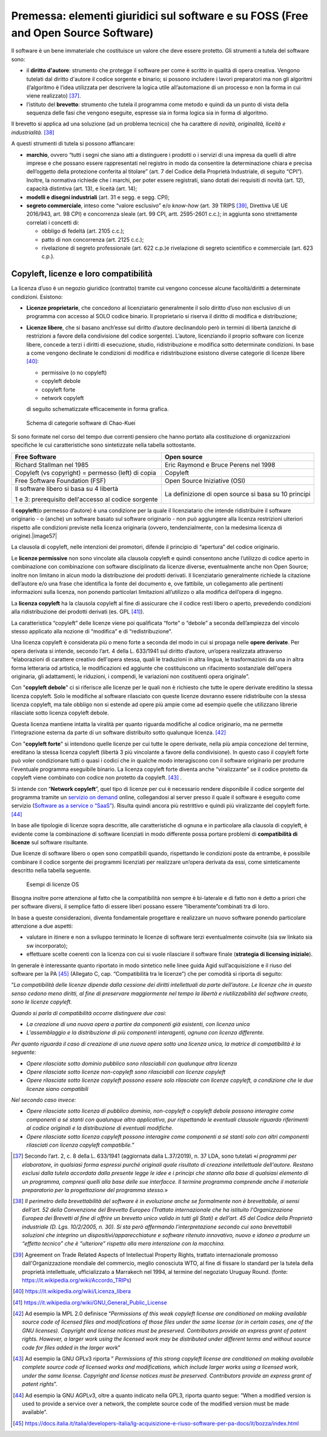 Premessa: elementi giuridici sul software e su FOSS (Free and Open Source Software)
=========================================================================================

Il software è un bene immateriale che costituisce un valore che deve
essere protetto. Gli strumenti a tutela del software sono:

-  il **diritto d'autore**: strumento che protegge il software per come
   è scritto in qualità di opera creativa. Vengono tutelati dal diritto
   d'autore il codice sorgente e binario; si possono includere i lavori
   preparatori ma non gli algoritmi (l’algoritmo è l’idea utilizzata per
   descrivere la logica utile all’automazione di un processo e non la
   forma in cui viene realizzato) [37]_.

-  l’istituto del **brevetto**: strumento che tutela il programma come
   metodo e quindi da un punto di vista della sequenza delle fasi che
   vengono eseguite, espresse sia in forma logica sia in forma di
   algoritmo.

Il brevetto si applica ad una soluzione (ad un problema tecnico) che ha
carattere di *novità, originalità, liceità e
industrialità.* [38]_

A questi strumenti di tutela si possono affiancare:

-  **marchio**, ovvero “tutti i segni che siano atti a distinguere i
   prodotti o i servizi di una impresa da quelli di altre imprese e che
   possano essere rappresentati nel registro in modo da consentire la
   determinazione chiara e precisa dell’oggetto della protezione
   conferita al titolare” (art. 7 del Codice della Proprietà
   Industriale, di seguito “CPI”). Inoltre, la normativa richiede che i
   marchi, per poter essere registrati, siano dotati dei requisiti di
   novità (art. 12), capacità distintiva (art. 13), e liceità (art. 14);

-  **modelli e disegni industriali** (art. 31 e segg. e segg. CPI);

-  **segreto commerciale**, inteso come “valore esclusivo” e/o
   *know-how* (art. 39 TRIPS [39]_, Direttiva UE UE 2016/943,
   art. 98 CPI) e concorrenza sleale (art. 99 CPI, artt. 2595-2601
   c.c.); in aggiunta sono strettamente correlati i concetti di:

   -  obbligo di fedeltà (art. 2105 c.c.);

   -  patto di non concorrenza (art. 2125 c.c.);

   -  rivelazione di segreto professionale (art. 622 c.p.)e rivelazione di segreto scientifico e commerciale (art. 623 c.p.).

Copyleft, licenze e loro compatibilità
----------------------------------------

La licenza d’uso è un negozio giuridico (contratto) tramite cui vengono
concesse alcune facoltà/diritti a determinate condizioni. Esistono:

-  **Licenze proprietarie**, che concedono al licenziatario generalmente il
   solo diritto d’uso non esclusivo di un programma con accesso al SOLO
   codice binario. Il proprietario si riserva il diritto di modifica e
   distribuzione;

-  **Licenze libere**, che si basano anch’esse sul diritto d’autore
   declinandolo però in termini di libertà (anziché di restrizioni a
   favore della condivisione del codice sorgente). L’autore, licenziando
   il proprio software con licenze libere, concede a terzi i diritti di
   esecuzione, studio, ridistribuzione e modifica sotto determinate
   condizioni. In base a come vengono declinate le condizioni di
   modifica e ridistribuzione esistono diverse categorie di licenze
   libere [40]_:

   -  permissive (o no copyleft)

   -  copyleft debole

   -  copyleft forte

   -  network copyleft

   di seguito schematizzate efficacemente in forma grafica.

.. |image56| figure:: /immagini/100002010000054D000002AD49A6931C5F7BB1A7.png
    :scale: 50 % 
    :alt: Schema di categorie software di Chao-Kuei

    Schema di categorie software di Chao-Kuei

Si sono formate nel corso del tempo due correnti pensiero che hanno
portato alla costituzione di organizzazioni specifiche le cui
caratteristiche sono sintetizzate nella tabella sottostante.

+-----------------------------------+-----------------------------------+
| **Free Software**                 | **Open source**                   |
+-----------------------------------+-----------------------------------+
| Richard Stallman nel 1985         | Eric Raymond e Bruce Perens nel   |
|                                   | 1998                              |
+-----------------------------------+-----------------------------------+
| Copyleft (vs copyright) =         | Copyleft                          |
| permesso (left) di copia          |                                   |
+-----------------------------------+-----------------------------------+
| Free Software Foundation (FSF)    | Open Source Iniziative (OSI)      |
+-----------------------------------+-----------------------------------+
| Il software libero si basa su 4   | La definizione di open source si  |
| libertà                           | basa su 10 principi               |
|                                   |                                   |
| 1 e 3: prerequisito dell'accesso  |                                   |
| al codice sorgente                |                                   |
+-----------------------------------+-----------------------------------+

Il **copyleft**\ (o permesso d’autore) è una condizione per la quale il
licenziatario che intende ridistribuire il software originario - o
(anche) un software basato sul software originario - non può aggiungere
alla licenza restrizioni ulteriori rispetto alle condizioni previste
nella licenza originaria (ovvero, tendenzialmente, con la medesima
licenza di origine).\ |image57|

La clausola di copyleft, nelle intenzioni dei promotori, difende il
principio di “apertura” del codice originario.

Le **licenze permissive** non sono vincolate alla clausola copyleft e
quindi consentono anche l’utilizzo di codice aperto in combinazione con
combinazione con software disciplinato da licenze diverse, eventualmente
anche non Open Source; inoltre non limitano in alcun modo la
distribuzione dei prodotti derivati. Il licenziatario generalmente
richiede la citazione dell’autore e/o una frase che identifica la fonte
del documento e, ove fattibile, un collegamento alle pertinenti
informazioni sulla licenza, non ponendo particolari limitazioni
all’utilizzo o alla modifica dell’opera di ingegno.

La **licenza copyleft** ha la clausola copyleft al fine di assicurare
che il codice resti libero o aperto, prevedendo condizioni alla
ridistribuzione dei prodotti derivati (es. GPL [41]_).

La caratteristica “copyleft” delle licenze viene poi qualificata “forte”
o “debole” a seconda dell’ampiezza del vincolo stesso applicato alla
nozione di “modifica” e di “redistribuzione”.

Una licenza copyleft è considerata più o meno forte a seconda del modo
in cui si propaga nelle **opere derivate**. Per opera derivata si
intende, secondo l’art. 4 della L. 633/1941 sul diritto d’autore,
un’opera realizzata attraverso “elaborazioni di carattere creativo
dell'opera stessa, quali le traduzioni in altra lingua, le
trasformazioni da una in altra forma letteraria od artistica, le
modificazioni ed aggiunte che costituiscono un rifacimento sostanziale
dell'opera originaria, gli adattamenti, le riduzioni, i compendi, le
variazioni non costituenti opera originale”.

Con "**copyleft debole**" ci si riferisce alle licenze per le quali non
è richiesto che tutte le opere derivate ereditino la stessa licenza
copyleft. Solo le modifiche al software rilasciato con queste licenze
dovranno essere ridistribuite con la stessa licenza copyleft, ma tale
obbligo non si estende ad opere più ampie come ad esempio quelle che
utilizzano librerie rilasciate sotto licenza copyleft debole.

Questa licenza mantiene intatta la viralità per quanto riguarda
modifiche al codice originario, ma ne permette l’integrazione esterna da
parte di un software distribuito sotto qualunque licenza. [42]_

Con "**copyleft forte**" si intendono quelle licenze per cui tutte le
opere derivate, nella più ampia concezione del termine, ereditano la
stessa licenza copyleft (libertà 3 più vincolante a favore della
condivisione). In questo caso il copyleft forte può voler condizionare
tutti o quasi i codici che in qualche modo interagiscono con il software
originario per produrre l'eventuale programma eseguibile binario. La
licenza copyleft forte diventa anche “viralizzante” se il codice
protetto da copyleft viene combinato con codice non protetto da
copyleft. [43]_ .

Si intende con “\ **Network copyleft**\ ”, quel tipo di licenze per cui
è necessario rendere disponibile il codice sorgente del programma
tramite un `servizio on demand <https://it.wikipedia.org/wiki/On_demand_(informatica)>`__
online, collegandosi al server presso il quale il software è eseguito
come servizio (`Software as a service o “SaaS” <https://it.wikipedia.org/wiki/Software_as_a_service>`__).
Risulta quindi ancora più restrittivo e quindi più viralizzante del
copyleft forte. [44]_

In base alle tipologie di licenze sopra descritte, alle caratteristiche
di ognuna e in particolare alla clausola di copyleft, è evidente come la
combinazione di software licenziati in modo differente possa portare
problemi di **compatibilità di licenze** sul software risultante.

Due licenze di software libero o open sono compatibili quando,
rispettando le condizioni poste da entrambe, è possibile combinare il
codice sorgente dei programmi licenziati per realizzare un’opera
derivata da essi, come sinteticamente descritto nella tabella seguente.

.. |imagelic| figure:: /immagini/lic.jpg
    :scale: 50 % 
    :alt: Esempi di licenze OS

    Esempi di licenze OS

Bisogna inoltre porre attenzione al fatto che la compatibilità non
sempre è bi-laterale e di fatto non è detto a priori che per software
diversi, il semplice fatto di essere liberi possano essere
“liberamente”combinati tra di loro.

In base a queste considerazioni, diventa fondamentale progettare e
realizzare un nuovo software ponendo particolare attenzione a due
aspetti:

-  valutare in itinere e non a sviluppo terminato le licenze di software
   terzi eventualmente coinvolte (sia sw linkato sia sw incorporato);

-  effettuare scelte coerenti con la licenza con cui si vuole rilasciare
   il software finale (**strategia di licensing iniziale**).

In generale è interessante quanto riportato in modo sintetico nelle
linee guida Agid sull’acquisizione e il riuso del software per la
PA [45]_ (Allegato C, cap. “Compatibilità tra le licenze”) che
per comodità si riporta di seguito:

“\ *La compatibilità delle licenze dipende dalla cessione dei diritti
intellettuali da parte dell’autore. Le licenze che in questo senso
cedono meno diritti, al fine di preservare maggiormente nel tempo la
libertà e riutilizzabilità del software creato, sono le licenze
copyleft.*

*Quando si parla di compatibilità occorre distinguere due casi:*

-  *La creazione di una nuova opera a partire da componenti già
   esistenti, con licenza unica*

-  *L’assemblaggio e la distribuzione di più componenti interagenti,
   ognuna con licenza differente.*

*Per quanto riguarda il caso di creazione di una nuova opera sotto una
licenza unica, la matrice di compatibilità è la seguente:*

-  *Opere rilasciate sotto dominio pubblico sono rilasciabili con
   qualunque altra licenza*

-  *Opere rilasciate sotto licenze non-copyleft sono rilasciabili con
   licenze copyleft*

-  *Opere rilasciate sotto licenze copyleft possono essere solo
   rilasciate con licenze copyleft, a condizione che le due licenze
   siano compatibili*

*Nel secondo caso invece:*

-  *Opere rilasciate sotto licenza di pubblico dominio, non-copyleft o
   copyleft debole possono interagire come componenti a sé stanti con
   qualunque altro applicativo, pur rispettando le eventuali clausole
   riguardo riferimenti al codice originali e la distribuzione di
   eventuali modifiche.*

-  *Opere rilasciate sotto licenza copyleft possono interagire come
   componenti a sé stanti solo con altri componenti rilasciati con
   licenza copyleft compatibile.*\ ”

.. [37] Secondo l’art. 2, c. 8 della L. 633/1941 (aggiornata dalla L.37/2019), n. 37 LDA, sono tutelati «\ \ *i programmi per elaboratore, in qualsiasi forma espressi purché originali quale risultato di creazione intellettuale dell'autore. Restano esclusi dalla tutela accordata dalla presente legge le idee e i principi che stanno alla base di qualsiasi elemento di un programma, compresi quelli alla base delle sue interfacce. Il termine programma comprende anche il materiale preparatorio per la progettazione del programma stesso.*\ \ »

.. [38] *Il perimetro della brevettabilità del software è in evoluzione anche se formalmente non è brevettabile, ai sensi dell’art. 52 della Convenzione del Brevetto Europeo (Trattato internazionale che ha istituito l'Organizzazione Europea dei Brevetti al fine di offrire un brevetto unico valido in tutti gli Stati) e dell’art. 45 del Codice della Proprietà industriale (D. Lgs. 10/2/2005, n. 30). Si sta però affermando l’interpretazione secondo cui sono brevettabili soluzioni che integrino un dispositivi/apparecchiature e software ritenuto innovativo, nuovo e idoneo a produrre un “effetto tecnico” che è “ulteriore” rispetto alla mera interazione con la macchina.*

.. [39] Agreement on Trade Related Aspects of Intellectual Property Rights, trattato internazionale promosso dall'Organizzazione mondiale del commercio, meglio conosciuta WTO, al fine di fissare lo standard per la tutela della proprietà intellettuale, ufficializzato a Marrakech nel 1994, al termine del negoziato Uruguay Round. (fonte: https://it.wikipedia.org/wiki/Accordo_TRIPs)

.. [40] https://it.wikipedia.org/wiki/Licenza_libera

.. [41] `https://it.wikipedia.org/wiki/GNU_General_Public_License <https://it.wikipedia.org/wiki/GNU_General_Public_License>`__

.. [42] Ad esempio la MPL 2.0 definisce “*Permissions of this weak copyleft license are conditioned on making available source code of licensed files and modifications of those files under the same license (or in certain cases, one of the GNU licenses). Copyright and license notices must be preserved. Contributors provide an express grant of patent rights. However, a larger work using the licensed work may be distributed under different terms and without source code for files added in the larger work*”

.. [43] Ad esempio la GNU GPLv3 riporta ” *Permissions of this strong copyleft license are conditioned on making available complete source code of licensed works and modifications, which include larger works using a licensed work, under the same license. Copyright and license notices must be preserved. Contributors provide an express grant of patent rights*”.

.. [44] Ad esempio la GNU AGPLv3, oltre a quanto indicato nella GPL3, riporta quanto segue: “When a modified version is used to provide a service over a network, the complete source code of the modified version must be made available”.

.. [45] `https://docs.italia.it/italia/developers-italia/lg-acquisizione-e-riuso-software-per-pa-docs/it/bozza/index.html <https://docs.italia.it/italia/developers-italia/lg-acquisizione-e-riuso-software-per-pa-docs/it/bozza/index.html>`__


